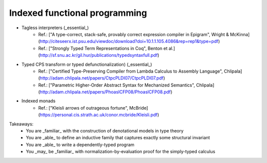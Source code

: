..
  ::
  {-# OPTIONS --allow-unsolved-metas #-}

  module 02-dependent.Indexed where

================================================================
Indexed functional programming
================================================================

.. TODO: Ahman NbE in Presheafs

* Tagless interpreters (_essential_)
    - Ref.: ["A type-correct, stack-safe, provably correct expression compiler in Epigram", Wright \& McKinna](http://citeseerx.ist.psu.edu/viewdoc/download?doi=10.1.1.105.4086&rep=rep1&type=pdf)
    - Ref.: ["Strongly Typed Term Representations in Coq", Benton et al.](http://sf.snu.ac.kr/gil.hur/publications/typedsyntaxfull.pdf)
* Typed CPS transform or typed defunctionalization) (_essential_)
    - Ref.: ["Certified Type-Preserving Compiler from Lambda Calculus to Assembly Language", Chlipala](http://adam.chlipala.net/papers/CtpcPLDI07/CtpcPLDI07.pdf)
    - Ref.: ["Parametric Higher-Order Abstract Syntax for Mechanized Semantics", Chlipala](http://adam.chlipala.net/papers/PhoasICFP08/PhoasICFP08.pdf)
* Indexed monads
    - Ref.: ["Kleisli arrows of outrageous fortune", McBride](https://personal.cis.strath.ac.uk/conor.mcbride/Kleisli.pdf)


Takeaways:
  * You are _familiar_ with the construction of denotational models in type theory
  * You are _able_ to define an inductive family that captures exactly some structural invariant
  * You are _able_ to write a dependently-typed program
  * You _may_ be _familiar_ with normalization-by-evaluation proof for the simply-typed calculus

.. Local Variables:
.. mode: agda2
.. End:

